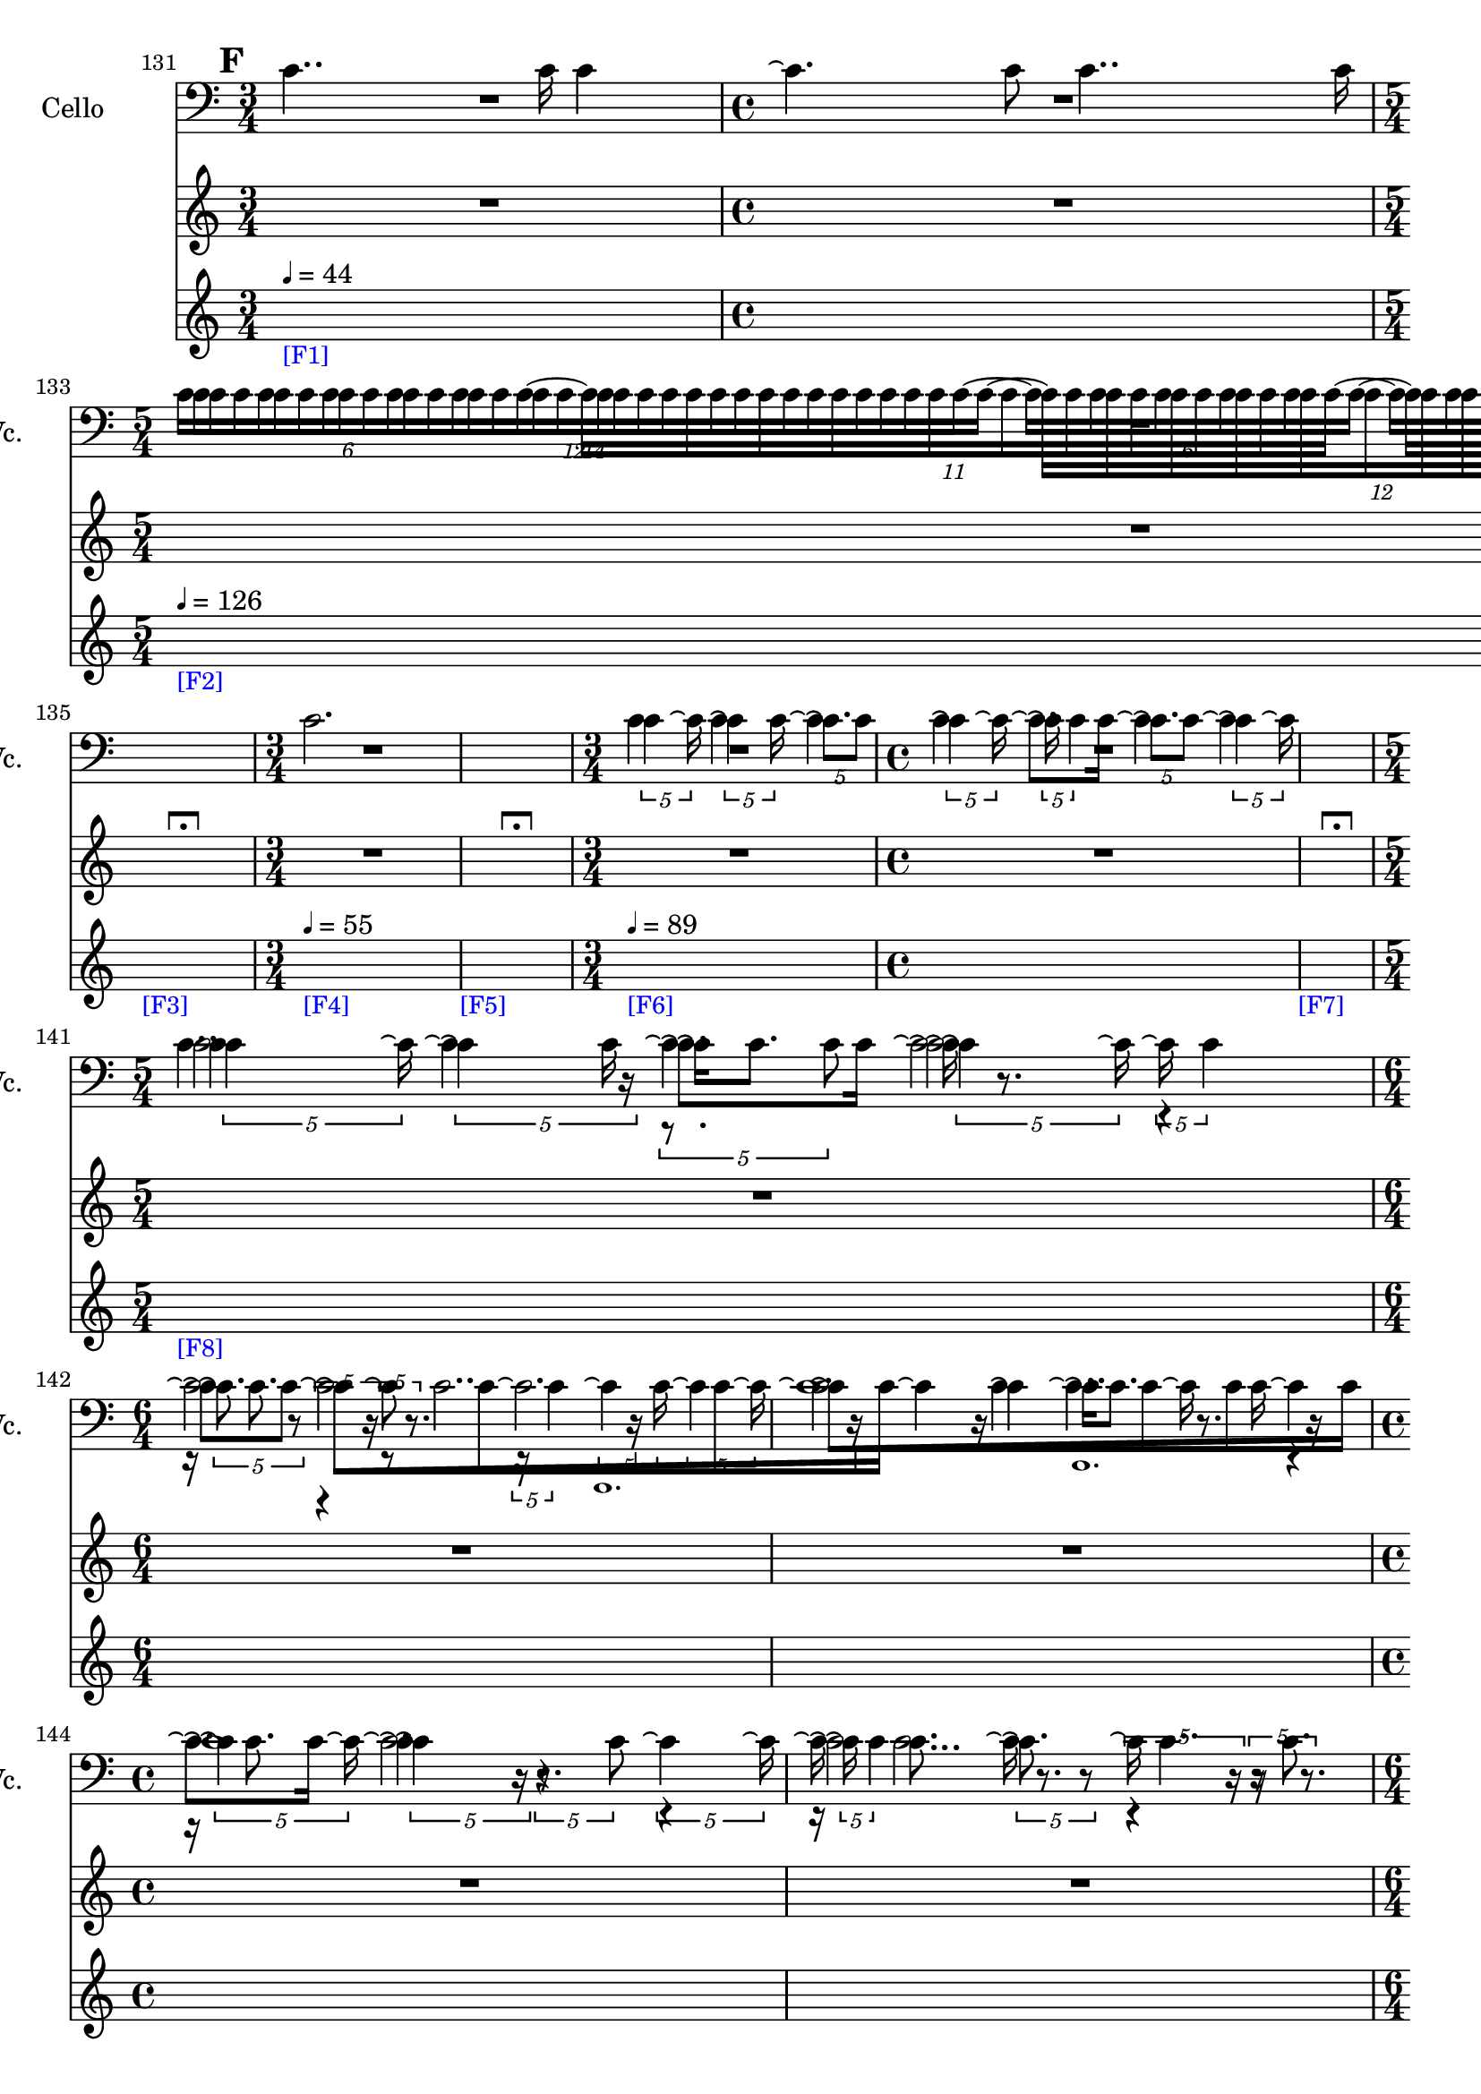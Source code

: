     \context Score = "Score" \with {
        currentBarNumber = #131
    } <<
        \context TimeSignatureContext = "Time Signature Context" <<
            \context TimeSignatureContextMultimeasureRests = "Time Signature Context Multimeasure Rests" {
                {
                    \time 3/4
                    R1 * 3/4
                }
                {
                    \time 4/4
                    R1 * 1
                }
                {
                    \time 5/4
                    R1 * 5/4
                }
                {
                    \time 3/4
                    R1 * 3/4
                }
                {
                    \time 1/4
                    \once \override Score.MultiMeasureRest #'transparent = ##t
                    \once \override Score.TimeSignature #'stencil = ##f
                    R1 * 1/4
                        ^ \markup {
                            \musicglyph
                                #"scripts.ulongfermata"
                            }
                }
                {
                    \time 3/4
                    R1 * 3/4
                }
                {
                    \time 1/4
                    \once \override Score.MultiMeasureRest #'transparent = ##t
                    \once \override Score.TimeSignature #'stencil = ##f
                    R1 * 1/4
                        ^ \markup {
                            \musicglyph
                                #"scripts.ulongfermata"
                            }
                }
                {
                    \time 3/4
                    R1 * 3/4
                }
                {
                    \time 4/4
                    R1 * 1
                }
                {
                    \time 1/4
                    \once \override Score.MultiMeasureRest #'transparent = ##t
                    \once \override Score.TimeSignature #'stencil = ##f
                    R1 * 1/4
                        ^ \markup {
                            \musicglyph
                                #"scripts.ulongfermata"
                            }
                }
                {
                    \time 5/4
                    R1 * 5/4
                }
                {
                    \time 6/4
                    R1 * 3/2
                }
                {
                    R1 * 3/2
                }
                {
                    \time 4/4
                    R1 * 1
                }
                {
                    R1 * 1
                }
                {
                    \time 6/4
                    R1 * 3/2
                }
                {
                    R1 * 3/2
                }
                {
                    \time 5/4
                    R1 * 5/4
                }
                {
                    \time 3/4
                    R1 * 3/4
                }
                {
                    R1 * 3/4
                }
                {
                    \time 4/4
                    R1 * 1
                }
                {
                    R1 * 1
                }
                {
                    \time 5/4
                    R1 * 5/4
                }
                {
                    \time 3/4
                    R1 * 3/4
                }
                {
                    R1 * 3/4
                }
                {
                    \time 6/4
                    R1 * 3/2
                }
                {
                    \time 4/4
                    R1 * 1
                }
                {
                    \time 6/4
                    R1 * 3/2
                }
                {
                    R1 * 3/2
                }
                {
                    R1 * 3/2
                }
                {
                    \time 4/4
                    R1 * 1
                }
                {
                    \time 3/4
                    R1 * 3/4
                }
                {
                    \time 4/4
                    R1 * 1
                }
                {
                    \time 5/4
                    R1 * 5/4
                }
                {
                    \time 1/4
                    \once \override MultiMeasureRestText #'extra-offset = #'(0 . -2)
                    \once \override Score.MultiMeasureRest #'transparent = ##t
                    \once \override Score.TimeSignature #'stencil = ##f
                    R1 * 1/4
                        ^ \markup {
                            \musicglyph
                                #"scripts.ufermata"
                            }
                }
                {
                    \time 3/4
                    R1 * 3/4
                }
                {
                    R1 * 3/4
                }
                {
                    R1 * 3/4
                }
                {
                    \time 4/4
                    R1 * 1
                }
                {
                    \time 5/4
                    R1 * 5/4
                }
                {
                    \time 4/4
                    R1 * 1
                }
                {
                    \time 1/4
                    \once \override MultiMeasureRestText #'extra-offset = #'(0 . -2)
                    \once \override Score.MultiMeasureRest #'transparent = ##t
                    \once \override Score.TimeSignature #'stencil = ##f
                    R1 * 1/4
                        ^ \markup {
                            \musicglyph
                                #"scripts.ufermata"
                            }
                }
                {
                    \time 6/4
                    R1 * 3/2
                }
                {
                    \time 1/4
                    \once \override MultiMeasureRestText #'extra-offset = #'(0 . -2)
                    \once \override Score.MultiMeasureRest #'transparent = ##t
                    \once \override Score.TimeSignature #'stencil = ##f
                    R1 * 1/4
                        ^ \markup {
                            \musicglyph
                                #"scripts.ufermata"
                            }
                }
                {
                    \time 6/4
                    R1 * 3/2
                }
                {
                    \time 1/4
                    \once \override MultiMeasureRestText #'extra-offset = #'(0 . -3)
                    \once \override Score.MultiMeasureRest #'transparent = ##t
                    \once \override Score.TimeSignature #'stencil = ##f
                    R1 * 1/4
                        ^ \markup {
                            \musicglyph
                                #"scripts.ushortfermata"
                            }
                }
                {
                    \time 6/4
                    R1 * 3/2
                }
                {
                    \time 1/4
                    \once \override MultiMeasureRestText #'extra-offset = #'(0 . -2)
                    \once \override Score.MultiMeasureRest #'transparent = ##t
                    \once \override Score.TimeSignature #'stencil = ##f
                    R1 * 1/4
                        ^ \markup {
                            \musicglyph
                                #"scripts.ufermata"
                            }
                }
            }
            \context TimeSignatureContextSkips = "Time Signature Context Skips" {
                {
                    \time 3/4
                    \set Score.proportionalNotationDuration = #(ly:make-moment 1 30)
                    \newSpacingSection
                    \mark #6
                    s1 * 3/4
                        - \markup {
                            \smaller
                                \with-color
                                    #blue
                                    [F1]
                            }
                        ^ \markup {
                        \fontsize
                            #-6
                            \general-align
                                #Y
                                #DOWN
                                \note-by-number
                                    #2
                                    #0
                                    #1
                        \upright
                            {
                                =
                                44
                            }
                        }
                }
                {
                    \time 4/4
                    s1 * 1
                }
                {
                    \time 5/4
                    s1 * 5/4
                        - \markup {
                            \smaller
                                \with-color
                                    #blue
                                    [F2]
                            }
                        ^ \markup {
                        \fontsize
                            #-6
                            \general-align
                                #Y
                                #DOWN
                                \note-by-number
                                    #2
                                    #0
                                    #1
                        \upright
                            {
                                =
                                126
                            }
                        }
                }
                {
                    \time 3/4
                    s1 * 3/4
                }
                {
                    \time 1/4
                    s1 * 1/4
                        - \markup {
                            \smaller
                                \with-color
                                    #blue
                                    [F3]
                            }
                }
                {
                    \time 3/4
                    s1 * 3/4
                        - \markup {
                            \smaller
                                \with-color
                                    #blue
                                    [F4]
                            }
                        ^ \markup {
                        \fontsize
                            #-6
                            \general-align
                                #Y
                                #DOWN
                                \note-by-number
                                    #2
                                    #0
                                    #1
                        \upright
                            {
                                =
                                55
                            }
                        }
                }
                {
                    \time 1/4
                    s1 * 1/4
                        - \markup {
                            \smaller
                                \with-color
                                    #blue
                                    [F5]
                            }
                }
                {
                    \time 3/4
                    s1 * 3/4
                        - \markup {
                            \smaller
                                \with-color
                                    #blue
                                    [F6]
                            }
                        ^ \markup {
                        \fontsize
                            #-6
                            \general-align
                                #Y
                                #DOWN
                                \note-by-number
                                    #2
                                    #0
                                    #1
                        \upright
                            {
                                =
                                89
                            }
                        }
                }
                {
                    \time 4/4
                    s1 * 1
                }
                {
                    \time 1/4
                    s1 * 1/4
                        - \markup {
                            \smaller
                                \with-color
                                    #blue
                                    [F7]
                            }
                }
                {
                    \time 5/4
                    s1 * 5/4
                        - \markup {
                            \smaller
                                \with-color
                                    #blue
                                    [F8]
                            }
                }
                {
                    \time 6/4
                    s1 * 3/2
                }
                {
                    s1 * 3/2
                }
                {
                    \time 4/4
                    s1 * 1
                }
                {
                    s1 * 1
                }
                {
                    \time 6/4
                    s1 * 3/2
                }
                {
                    s1 * 3/2
                }
                {
                    \time 5/4
                    s1 * 5/4
                }
                {
                    \time 3/4
                    s1 * 3/4
                }
                {
                    s1 * 3/4
                }
                {
                    \time 4/4
                    s1 * 1
                }
                {
                    s1 * 1
                }
                {
                    \time 5/4
                    s1 * 5/4
                        - \markup {
                            \smaller
                                \with-color
                                    #blue
                                    [F9]
                            }
                }
                {
                    \time 3/4
                    s1 * 3/4
                }
                {
                    s1 * 3/4
                }
                {
                    \time 6/4
                    s1 * 3/2
                }
                {
                    \time 4/4
                    s1 * 1
                        - \markup {
                            \smaller
                                \with-color
                                    #blue
                                    [F10]
                            }
                }
                {
                    \time 6/4
                    s1 * 3/2
                }
                {
                    s1 * 3/2
                }
                {
                    s1 * 3/2
                }
                {
                    \time 4/4
                    \once \override TextSpanner.arrow-width = 0.25
                    \once \override TextSpanner.bound-details.left-broken.padding = 0
                    \once \override TextSpanner.bound-details.left-broken.text = \markup {
                        \null
                        }
                    \once \override TextSpanner.bound-details.left.stencil-align-dir-y = -0.5
                    \once \override TextSpanner.bound-details.left.text = \markup {
                        \large
                            \upright
                                accel.
                        \hspace
                            #0.75
                        }
                    \once \override TextSpanner.bound-details.right-broken.arrow = ##f
                    \once \override TextSpanner.bound-details.right-broken.padding = 0
                    \once \override TextSpanner.bound-details.right-broken.text = ##f
                    \once \override TextSpanner.bound-details.right.arrow = ##t
                    \once \override TextSpanner.bound-details.right.padding = 2
                    \once \override TextSpanner.bound-details.right.text = ##f
                    \once \override TextSpanner.dash-fraction = 0.25
                    \once \override TextSpanner.dash-period = 1.5
                    s1 * 1 \startTextSpan
                        - \markup {
                            \smaller
                                \with-color
                                    #blue
                                    [F11]
                            }
                }
                {
                    \time 3/4
                    s1 * 3/4
                }
                {
                    \time 4/4
                    s1 * 1
                }
                {
                    \time 5/4
                    s1 * 5/4
                }
                {
                    \time 1/4
                    s1 * 1/4 \stopTextSpan
                        - \markup {
                            \smaller
                                \with-color
                                    #blue
                                    [F12]
                            }
                        ^ \markup {
                        \fontsize
                            #-6
                            \general-align
                                #Y
                                #DOWN
                                \note-by-number
                                    #2
                                    #0
                                    #1
                        \upright
                            {
                                =
                                126
                            }
                        }
                }
                {
                    \time 3/4
                    s1 * 3/4
                        - \markup {
                            \smaller
                                \with-color
                                    #blue
                                    [F13]
                            }
                }
                {
                    s1 * 3/4
                }
                {
                    s1 * 3/4
                }
                {
                    \time 4/4
                    s1 * 1
                }
                {
                    \time 5/4
                    s1 * 5/4
                }
                {
                    \time 4/4
                    s1 * 1
                }
                {
                    \time 1/4
                    s1 * 1/4
                        - \markup {
                            \smaller
                                \with-color
                                    #blue
                                    [F14]
                            }
                }
                {
                    \time 6/4
                    s1 * 3/2
                        - \markup {
                            \smaller
                                \with-color
                                    #blue
                                    [F15]
                            }
                        ^ \markup {
                        \fontsize
                            #-6
                            \general-align
                                #Y
                                #DOWN
                                \note-by-number
                                    #2
                                    #0
                                    #1
                        \upright
                            {
                                =
                                55
                            }
                        }
                }
                {
                    \time 1/4
                    s1 * 1/4
                        - \markup {
                            \smaller
                                \with-color
                                    #blue
                                    [F16]
                            }
                }
                {
                    \time 6/4
                    s1 * 3/2
                        - \markup {
                            \smaller
                                \with-color
                                    #blue
                                    [F17]
                            }
                        ^ \markup {
                        \fontsize
                            #-6
                            \general-align
                                #Y
                                #DOWN
                                \note-by-number
                                    #2
                                    #0
                                    #1
                        \upright
                            {
                                =
                                126
                            }
                        }
                }
                {
                    \time 1/4
                    \set Score.proportionalNotationDuration = #(ly:make-moment 1 48)
                    \newSpacingSection
                    s1 * 1/4
                        - \markup {
                            \smaller
                                \with-color
                                    #blue
                                    [F18]
                            }
                }
                {
                    \time 6/4
                    \set Score.proportionalNotationDuration = #(ly:make-moment 1 30)
                    \newSpacingSection
                    s1 * 3/2
                        - \markup {
                            \smaller
                                \with-color
                                    #blue
                                    [F19]
                            }
                        ^ \markup {
                        \fontsize
                            #-6
                            \general-align
                                #Y
                                #DOWN
                                \note-by-number
                                    #2
                                    #0
                                    #1
                        \upright
                            {
                                =
                                55
                            }
                        }
                }
                {
                    \time 1/4
                    s1 * 1/4
                        - \markup {
                            \smaller
                                \with-color
                                    #blue
                                    [F20]
                            }
                }
            }
        >>
        \context MusicContext = "Music Context" {
            \context StringQuartetStaffGroup = "String Quartet Staff Group" <<
                \context ViolinOneMusicStaff = "Violin One Music Staff" {
                    \clef "treble"
                    \set Staff.instrumentName = \markup {
                    \hcenter-in
                        #16
                        \line
                            {
                                Violin
                                1
                            }
                    }
                    \set Staff.shortInstrumentName = \markup {
                    \hcenter-in
                        #10
                        \line
                            {
                                Vn.
                                1
                            }
                    }
                    \context ViolinOneMusicVoice = "Violin One Music Voice" {
                        R1 * 7/4
                        \times 8/14 {
                            c'16 [
                            c'16
                            c'16
                            c'16
                            c'16
                            c'16
                            c'16
                            c'16
                            c'16
                            c'16
                            c'16
                            c'16
                            c'16
                            c'16 ~ ]
                        }
                        \times 8/12 {
                            c'16 [
                            c'16
                            c'16
                            c'16
                            c'16
                            c'16
                            c'16
                            c'16
                            c'16
                            c'16
                            c'16
                            c'16 ~ ]
                        }
                        \times 4/6 {
                            c'16 [
                            c'16
                            c'16
                            c'16
                            c'16
                            c'16 ~ ]
                        }
                        \times 8/11 {
                            c'16 [
                            c'16
                            c'16
                            c'16
                            c'16
                            c'16
                            c'16
                            c'16
                            c'16
                            c'16
                            c'16 ~ ]
                        }
                        \times 4/6 {
                            c'16 [
                            c'16
                            c'16
                            c'16
                            c'16
                            c'16 ]
                        }
                        R1 * 5/4
                        \times 4/5 {
                            c'4
                            c'16 \repeatTie
                        }
                        \times 4/5 {
                            \shape #'((0 . 0) (0 . 0) (0 . 0) (0 . 0)) RepeatTie
                            c'4 \repeatTie
                            c'16
                        }
                        \times 4/5 {
                            \shape #'((0 . 0) (0 . 0) (0 . 0) (0 . 0)) RepeatTie
                            c'8. \repeatTie [
                            c'8 ]
                        }
                        \times 4/5 {
                            \shape #'((0 . 0) (0 . 0) (0 . 0) (0 . 0)) RepeatTie
                            c'4 \repeatTie
                            c'16 \repeatTie
                        }
                        \times 4/5 {
                            \shape #'((0 . 0) (0 . 0) (0 . 0) (0 . 0)) RepeatTie
                            c'16 \repeatTie
                            \shape #'((0 . 0) (0 . 0) (0 . 0) (0 . 0)) RepeatTie
                            c'4
                        }
                        \times 4/5 {
                            c'8. \repeatTie [
                            c'8 ]
                        }
                        \times 4/5 {
                            \shape #'((0 . 0) (0 . 0) (0 . 0) (0 . 0)) RepeatTie
                            c'4 \repeatTie
                            c'16 \repeatTie
                        }
                        R1 * 1/4
                        \times 4/5 {
                            c'4
                            c'16 \repeatTie
                        }
                        \times 4/5 {
                            \shape #'((0 . 0) (0 . 0) (0 . 0) (0 . 0)) RepeatTie
                            c'4 \repeatTie
                            r16
                        }
                        \times 4/5 {
                            r8.
                            c'8
                        }
                        \times 4/5 {
                            \shape #'((0 . 0) (0 . 0) (0 . 0) (0 . 0)) RepeatTie
                            c'4 \repeatTie
                            c'16 \repeatTie
                        }
                        \times 4/5 {
                            \shape #'((0 . 0) (0 . 0) (0 . 0) (0 . 0)) RepeatTie
                            c'16 \repeatTie
                            \shape #'((0 . 0) (0 . 0) (0 . 0) (0 . 0)) RepeatTie
                            c'4
                        }
                        \times 4/5 {
                            c'8. \repeatTie
                            r8
                        }
                        \times 4/5 {
                            r4
                            r16
                        }
                        \times 4/5 {
                            r8
                            r8.
                        }
                        \times 4/5 {
                            r16
                            \shape #'((0 . 0) (0 . 0) (0 . 0) (0 . 0)) RepeatTie
                            c'4
                        }
                        \times 4/5 {
                            c'4 \repeatTie
                            c'16
                        }
                        \times 4/5 {
                            \shape #'((0 . 0) (0 . 0) (0 . 0) (0 . 0)) RepeatTie
                            c'4 \repeatTie
                            c'16 \repeatTie
                        }
                        \override TupletNumber #'text = \markup {
                            \scale
                                #'(0.75 . 0.75)
                                \score
                                    {
                                        \new Score \with {
                                            \override SpacingSpanner #'spacing-increment = #0.5
                                            proportionalNotationDuration = ##f
                                        } <<
                                            \new RhythmicStaff \with {
                                                \remove Time_signature_engraver
                                                \remove Staff_symbol_engraver
                                                \override Stem #'direction = #up
                                                \override Stem #'length = #5
                                                \override TupletBracket #'bracket-visibility = ##t
                                                \override TupletBracket #'direction = #up
                                                \override TupletBracket #'padding = #1.25
                                                \override TupletBracket #'shorten-pair = #'(-1 . -1.5)
                                                \override TupletNumber #'text = #tuplet-number::calc-fraction-text
                                                tupletFullLength = ##t
                                            } {
                                                c'1.
                                            }
                                        >>
                                        \layout {
                                            indent = #0
                                            ragged-right = ##t
                                        }
                                    }
                            }
                        \times 1/1 {
                            \once \override Beam #'grow-direction = #right
                            \override Staff.Stem #'stemlet-length = #0.75
                            \shape #'((0 . 0) (0 . 0) (0 . 0) (0 . 0)) RepeatTie
                            c'16 * 241/32 \repeatTie [
                            r16 * 49/8
                            c'16 * 243/64
                            c'16 * 165/64
                            r16 * 33/16
                            c'16 * 61/32 ]
                            \revert Staff.Stem #'stemlet-length
                        }
                        \revert TupletNumber #'text
                        \times 4/5 {
                            \shape #'((0 . 0) (0 . 0) (0 . 0) (0 . 0)) RepeatTie
                            c'4 \repeatTie
                            c'16 \repeatTie
                        }
                        \times 4/5 {
                            \shape #'((0 . 0) (0 . 0) (0 . 0) (0 . 0)) RepeatTie
                            c'4 \repeatTie
                            r16
                        }
                        \times 4/5 {
                            r8.
                            c'8
                        }
                        \times 4/5 {
                            \shape #'((0 . 0) (0 . 0) (0 . 0) (0 . 0)) RepeatTie
                            c'4 \repeatTie
                            c'16 \repeatTie
                        }
                        \times 4/5 {
                            \shape #'((0 . 0) (0 . 0) (0 . 0) (0 . 0)) RepeatTie
                            c'16 \repeatTie
                            \shape #'((0 . 0) (0 . 0) (0 . 0) (0 . 0)) RepeatTie
                            c'4
                        }
                        \times 4/5 {
                            c'8. \repeatTie
                            r8
                        }
                        \times 4/5 {
                            r4
                            r16
                        }
                        \times 4/5 {
                            r8
                            r8.
                        }
                        \times 4/5 {
                            r16
                            \shape #'((0 . 0) (0 . 0) (0 . 0) (0 . 0)) RepeatTie
                            c'4
                        }
                        \times 4/5 {
                            c'4 \repeatTie
                            c'16
                        }
                        \times 4/5 {
                            \shape #'((0 . 0) (0 . 0) (0 . 0) (0 . 0)) RepeatTie
                            c'4 \repeatTie
                            c'16 \repeatTie
                        }
                        \override TupletNumber #'text = \markup {
                            \scale
                                #'(0.75 . 0.75)
                                \score
                                    {
                                        \new Score \with {
                                            \override SpacingSpanner #'spacing-increment = #0.5
                                            proportionalNotationDuration = ##f
                                        } <<
                                            \new RhythmicStaff \with {
                                                \remove Time_signature_engraver
                                                \remove Staff_symbol_engraver
                                                \override Stem #'direction = #up
                                                \override Stem #'length = #5
                                                \override TupletBracket #'bracket-visibility = ##t
                                                \override TupletBracket #'direction = #up
                                                \override TupletBracket #'padding = #1.25
                                                \override TupletBracket #'shorten-pair = #'(-1 . -1.5)
                                                \override TupletNumber #'text = #tuplet-number::calc-fraction-text
                                                tupletFullLength = ##t
                                            } {
                                                c'\breve ~
                                                c'2.
                                            }
                                        >>
                                        \layout {
                                            indent = #0
                                            ragged-right = ##t
                                        }
                                    }
                            }
                        \times 1/1 {
                            \once \override Beam #'grow-direction = #right
                            \override Staff.Stem #'stemlet-length = #0.75
                            \shape #'((0 . 0) (0 . 0) (0 . 0) (0 . 0)) RepeatTie
                            c'16 * 31/4 \repeatTie [
                            r16 * 233/32
                            c'16 * 393/64
                            c'16 * 39/8
                            r16 * 123/32
                            r16 * 25/8
                            c'16 * 169/64
                            c'16 * 37/16
                            c'16 * 135/64
                            r16 * 127/64
                            \shape #'((0 . 0) (0 . 0) (0 . 0) (0 . 0)) RepeatTie
                            c'16 * 31/16 ]
                            \revert Staff.Stem #'stemlet-length
                        }
                        \revert TupletNumber #'text
                        \times 4/5 {
                            \shape #'((0 . 0) (0 . 0) (0 . 0) (0 . 0)) RepeatTie
                            c'4 \repeatTie
                            c'16 \repeatTie
                        }
                        \times 4/5 {
                            \shape #'((0 . 0) (0 . 0) (0 . 0) (0 . 0)) RepeatTie
                            c'4 \repeatTie
                            r16
                        }
                        \times 4/5 {
                            r8.
                            c'8
                        }
                        \times 4/5 {
                            \shape #'((0 . 0) (0 . 0) (0 . 0) (0 . 0)) RepeatTie
                            c'4 \repeatTie
                            c'16 \repeatTie
                        }
                        \times 4/5 {
                            \shape #'((0 . 0) (0 . 0) (0 . 0) (0 . 0)) RepeatTie
                            c'16 \repeatTie
                            \shape #'((0 . 0) (0 . 0) (0 . 0) (0 . 0)) RepeatTie
                            c'4
                        }
                        \times 4/5 {
                            c'8. \repeatTie [
                            c'8 ]
                        }
                        \override TupletNumber #'text = \markup {
                            \scale
                                #'(0.75 . 0.75)
                                \score
                                    {
                                        \new Score \with {
                                            \override SpacingSpanner #'spacing-increment = #0.5
                                            proportionalNotationDuration = ##f
                                        } <<
                                            \new RhythmicStaff \with {
                                                \remove Time_signature_engraver
                                                \remove Staff_symbol_engraver
                                                \override Stem #'direction = #up
                                                \override Stem #'length = #5
                                                \override TupletBracket #'bracket-visibility = ##t
                                                \override TupletBracket #'direction = #up
                                                \override TupletBracket #'padding = #1.25
                                                \override TupletBracket #'shorten-pair = #'(-1 . -1.5)
                                                \override TupletNumber #'text = #tuplet-number::calc-fraction-text
                                                tupletFullLength = ##t
                                            } {
                                                c'\breve ~
                                                c'2.
                                            }
                                        >>
                                        \layout {
                                            indent = #0
                                            ragged-right = ##t
                                        }
                                    }
                            }
                        \times 1/1 {
                            \once \override Beam #'grow-direction = #right
                            \override Staff.Stem #'stemlet-length = #0.75
                            \shape #'((0 . 0) (0 . 0) (0 . 0) (0 . 0)) RepeatTie
                            c'16 * 31/4 \repeatTie [
                            r16 * 233/32
                            c'16 * 393/64
                            c'16 * 39/8
                            r16 * 123/32
                            r16 * 25/8
                            c'16 * 169/64
                            c'16 * 37/16
                            c'16 * 135/64
                            r16 * 127/64
                            c'16 * 31/16 ]
                            \revert Staff.Stem #'stemlet-length
                        }
                        \revert TupletNumber #'text
                        r2
                        r2
                        \times 4/6 {
                            c'16 [
                            c'16
                            c'16
                            c'16
                            c'16
                            c'16 ]
                        }
                        r2
                        r4
                        r2
                        \tweak #'text #tuplet-number::calc-fraction-text
                        \times 10/16 {
                            c'16 [
                            c'16
                            c'16
                            c'16
                            c'16
                            c'16
                            c'16
                            c'16
                            c'16
                            c'16
                            c'16
                            c'16
                            c'16
                            c'16
                            c'16
                            c'16 ~ ]
                        }
                        \times 6/9 {
                            c'16 [
                            c'16
                            c'16
                            c'16
                            c'16
                            c'16
                            c'16
                            c'16
                            c'16 ]
                        }
                        r2.
                        r4
                        \times 8/14 {
                            c'16 [
                            c'16
                            c'16
                            c'16
                            c'16
                            c'16
                            c'16
                            c'16
                            c'16
                            c'16
                            c'16
                            c'16
                            c'16
                            c'16 ~ ]
                        }
                        \tweak #'text #tuplet-number::calc-fraction-text
                        \times 10/13 {
                            c'16 [
                            c'16
                            c'16
                            c'16
                            c'16
                            c'16
                            c'16
                            c'16
                            c'16
                            c'16
                            c'16
                            c'16
                            c'16 ]
                        }
                        r4.
                        \tweak #'text #tuplet-number::calc-fraction-text
                        \times 12/16 {
                            c'16 [
                            c'16
                            c'16
                            c'16
                            c'16
                            c'16
                            c'16
                            c'16
                            c'16
                            c'16
                            c'16
                            c'16
                            c'16
                            c'16
                            c'16
                            c'16 ~ ]
                        }
                        {
                            c'16 [
                            c'16
                            c'16
                            c'16
                            c'16
                            c'16 ]
                        }
                        r2.
                        \times 12/18 {
                            c'16 [
                            c'16
                            c'16
                            c'16
                            c'16
                            c'16
                            c'16
                            c'16
                            c'16
                            c'16
                            c'16
                            c'16
                            c'16
                            c'16
                            c'16
                            c'16
                            c'16
                            c'16 ~ ]
                        }
                        \tweak #'text #tuplet-number::calc-fraction-text
                        \times 6/10 {
                            c'16 [
                            c'16
                            c'16
                            c'16
                            c'16
                            c'16
                            c'16
                            c'16
                            c'16
                            c'16 ~ ]
                        }
                        \times 12/18 {
                            c'16 [
                            c'16
                            c'16
                            c'16
                            c'16
                            c'16
                            c'16
                            c'16
                            c'16
                            c'16
                            c'16
                            c'16
                            c'16
                            c'16
                            c'16
                            c'16
                            c'16
                            c'16 ~ ]
                        }
                        \times 4/7 {
                            c'16 [
                            c'16
                            c'16
                            c'16
                            c'16
                            c'16
                            c'16 ~ ]
                        }
                        \times 8/14 {
                            c'16 [
                            c'16
                            c'16
                            c'16
                            c'16
                            c'16
                            c'16
                            c'16
                            c'16
                            c'16
                            c'16
                            c'16
                            c'16
                            c'16 ~ ]
                        }
                        \times 8/12 {
                            c'16 [
                            c'16
                            c'16
                            c'16
                            c'16
                            c'16
                            c'16
                            c'16
                            c'16
                            c'16
                            c'16
                            c'16 ~ ]
                        }
                        \times 4/6 {
                            c'16 [
                            c'16
                            c'16
                            c'16
                            c'16
                            c'16 ~ ]
                        }
                        \times 8/11 {
                            c'16 [
                            c'16
                            c'16
                            c'16
                            c'16
                            c'16
                            c'16
                            c'16
                            c'16
                            c'16
                            c'16 ~ ]
                        }
                        \times 4/6 {
                            c'16 [
                            c'16
                            c'16
                            c'16
                            c'16
                            c'16 ~ ]
                        }
                        \times 8/12 {
                            c'16 [
                            c'16
                            c'16
                            c'16
                            c'16
                            c'16
                            c'16
                            c'16
                            c'16
                            c'16
                            c'16
                            c'16 ~ ]
                        }
                        \times 8/14 {
                            c'16 [
                            c'16
                            c'16
                            c'16
                            c'16
                            c'16
                            c'16
                            c'16
                            c'16
                            c'16
                            c'16
                            c'16
                            c'16
                            c'16 ~ ]
                        }
                        \times 4/7 {
                            c'16 [
                            c'16
                            c'16
                            c'16
                            c'16
                            c'16
                            c'16 ~ ]
                        }
                        \times 8/14 {
                            c'16 [
                            c'16
                            c'16
                            c'16
                            c'16
                            c'16
                            c'16
                            c'16
                            c'16
                            c'16
                            c'16
                            c'16
                            c'16
                            c'16 ]
                        }
                        R1 * 1/4
                        \times 8/14 {
                            c'16 [
                            c'16
                            c'16
                            c'16
                            c'16
                            c'16
                            c'16
                            c'16
                            c'16
                            c'16
                            c'16
                            c'16
                            c'16
                            c'16 ~ ]
                        }
                        \times 8/12 {
                            c'16 [
                            c'16
                            c'16
                            c'16
                            c'16
                            c'16
                            c'16
                            c'16
                            c'16
                            c'16
                            c'16
                            c'16 ~ ]
                        }
                        \times 4/6 {
                            c'16 [
                            c'16
                            c'16
                            c'16
                            c'16
                            c'16 ~ ]
                        }
                        \times 8/11 {
                            c'16 [
                            c'16
                            c'16
                            c'16
                            c'16
                            c'16
                            c'16
                            c'16
                            c'16
                            c'16
                            c'16 ~ ]
                        }
                        \times 4/6 {
                            c'16 [
                            c'16
                            c'16
                            c'16
                            c'16
                            c'16 ~ ]
                        }
                        \times 8/12 {
                            c'16 [
                            c'16
                            c'16
                            c'16
                            c'16
                            c'16
                            c'16
                            c'16
                            c'16
                            c'16
                            c'16
                            c'16 ~ ]
                        }
                        \times 8/14 {
                            c'16 [
                            c'16
                            c'16
                            c'16
                            c'16
                            c'16
                            c'16
                            c'16
                            c'16
                            c'16
                            c'16
                            c'16
                            c'16
                            c'16 ~ ]
                        }
                        \times 4/7 {
                            c'16 [
                            c'16
                            c'16
                            c'16
                            c'16
                            c'16
                            c'16 ~ ]
                        }
                        \times 8/14 {
                            c'16 [
                            c'16
                            c'16
                            c'16
                            c'16
                            c'16
                            c'16
                            c'16
                            c'16
                            c'16
                            c'16
                            c'16
                            c'16
                            c'16 ~ ]
                        }
                        {
                            c'16 [
                            c'16
                            c'16
                            c'16 ~ ]
                        }
                        \times 8/14 {
                            c'16 [
                            c'16
                            c'16
                            c'16
                            c'16
                            c'16
                            c'16
                            c'16
                            c'16
                            c'16
                            c'16
                            c'16
                            c'16
                            c'16 ~ ]
                        }
                        \times 8/11 {
                            c'16 [
                            c'16
                            c'16
                            c'16
                            c'16
                            c'16
                            c'16
                            c'16
                            c'16
                            c'16
                            c'16 ~ ]
                        }
                        \times 4/6 {
                            c'16 [
                            c'16
                            c'16
                            c'16
                            c'16
                            c'16 ~ ]
                        }
                        {
                            c'16 [
                            c'16
                            c'16
                            c'16 ]
                        }
                        R1 * 2
                        \times 12/18 {
                            c'16 [
                            c'16
                            c'16
                            c'16
                            c'16
                            c'16
                            c'16
                            c'16
                            c'16
                            c'16
                            c'16
                            c'16
                            c'16
                            c'16
                            c'16
                            c'16
                            c'16
                            c'16 ~ ]
                        }
                        \tweak #'text #tuplet-number::calc-fraction-text
                        \times 12/16 {
                            c'16 [
                            c'16
                            c'16
                            c'16
                            c'16
                            c'16
                            c'16
                            c'16
                            c'16
                            c'16
                            c'16
                            c'16
                            c'16
                            c'16
                            c'16
                            c'16 ]
                        }
                        R1 * 2
                        \bar "|"
                    }
                }
                \context ViolinTwoMusicStaff = "Violin Two Music Staff" {
                    \clef "treble"
                    \set Staff.instrumentName = \markup {
                    \hcenter-in
                        #16
                        \line
                            {
                                Violin
                                2
                            }
                    }
                    \set Staff.shortInstrumentName = \markup {
                    \hcenter-in
                        #10
                        \line
                            {
                                Vn.
                                2
                            }
                    }
                    \context ViolinTwoMusicVoice = "Violin Two Music Voice" {
                        R1 * 7/4
                        \times 8/12 {
                            c'16 [
                            c'16
                            c'16
                            c'16
                            c'16
                            c'16
                            c'16
                            c'16
                            c'16
                            c'16
                            c'16
                            c'16 ~ ]
                        }
                        \times 4/6 {
                            c'16 [
                            c'16
                            c'16
                            c'16
                            c'16
                            c'16 ~ ]
                        }
                        \times 8/11 {
                            c'16 [
                            c'16
                            c'16
                            c'16
                            c'16
                            c'16
                            c'16
                            c'16
                            c'16
                            c'16
                            c'16 ~ ]
                        }
                        \times 4/6 {
                            c'16 [
                            c'16
                            c'16
                            c'16
                            c'16
                            c'16 ~ ]
                        }
                        \times 8/12 {
                            c'16 [
                            c'16
                            c'16
                            c'16
                            c'16
                            c'16
                            c'16
                            c'16
                            c'16
                            c'16
                            c'16
                            c'16 ]
                        }
                        R1 * 5/4
                        {
                            c'4
                        }
                        {
                            c'4
                        }
                        {
                            c'4 \repeatTie
                        }
                        {
                            c'4
                        }
                        {
                            c'8. \repeatTie [
                            c'16 ]
                        }
                        {
                            \shape #'((0 . 0) (0 . 0) (0 . 0) (0 . 0)) RepeatTie
                            c'4 \repeatTie
                        }
                        {
                            c'4 \repeatTie
                        }
                        R1 * 1/4
                        {
                            c'4
                        }
                        {
                            c'4 \repeatTie
                        }
                        {
                            c'16 \repeatTie [
                            \shape #'((0 . 0) (0 . 0) (0 . 0) (0 . 0)) RepeatTie
                            c'8. ]
                        }
                        {
                            c'16 \repeatTie
                            r8.
                        }
                        {
                            r4
                        }
                        {
                            r16
                            \shape #'((0 . 0) (0 . 0) (0 . 0) (0 . 0)) RepeatTie
                            c'8.
                        }
                        \override TupletNumber #'text = \markup {
                            \scale
                                #'(0.75 . 0.75)
                                \score
                                    {
                                        \new Score \with {
                                            \override SpacingSpanner #'spacing-increment = #0.5
                                            proportionalNotationDuration = ##f
                                        } <<
                                            \new RhythmicStaff \with {
                                                \remove Time_signature_engraver
                                                \remove Staff_symbol_engraver
                                                \override Stem #'direction = #up
                                                \override Stem #'length = #5
                                                \override TupletBracket #'bracket-visibility = ##t
                                                \override TupletBracket #'direction = #up
                                                \override TupletBracket #'padding = #1.25
                                                \override TupletBracket #'shorten-pair = #'(-1 . -1.5)
                                                \override TupletNumber #'text = #tuplet-number::calc-fraction-text
                                                tupletFullLength = ##t
                                            } {
                                                c'1.
                                            }
                                        >>
                                        \layout {
                                            indent = #0
                                            ragged-right = ##t
                                        }
                                    }
                            }
                        \times 1/1 {
                            \once \override Beam #'grow-direction = #right
                            \override Staff.Stem #'stemlet-length = #0.75
                            c'16 * 241/32 \repeatTie [
                            c'16 * 49/8
                            r16 * 243/64
                            c'16 * 165/64
                            r16 * 33/16
                            c'16 * 61/32 ]
                            \revert Staff.Stem #'stemlet-length
                        }
                        \revert TupletNumber #'text
                        {
                            \shape #'((0 . 0) (0 . 0) (0 . 0) (0 . 0)) RepeatTie
                            c'4 \repeatTie
                        }
                        {
                            c'4 \repeatTie
                        }
                        {
                            c'16 \repeatTie [
                            \shape #'((0 . 0) (0 . 0) (0 . 0) (0 . 0)) RepeatTie
                            c'8. ]
                        }
                        {
                            c'16 \repeatTie
                            r8.
                        }
                        {
                            r4
                        }
                        {
                            r16
                            \shape #'((0 . 0) (0 . 0) (0 . 0) (0 . 0)) RepeatTie
                            c'8.
                        }
                        {
                            c'4 \repeatTie
                        }
                        {
                            r4
                        }
                        {
                            r4
                        }
                        {
                            r16
                            \shape #'((0 . 0) (0 . 0) (0 . 0) (0 . 0)) RepeatTie
                            c'8.
                        }
                        {
                            c'16 \repeatTie
                            r8.
                        }
                        {
                            r4
                        }
                        {
                            r16
                            \shape #'((0 . 0) (0 . 0) (0 . 0) (0 . 0)) RepeatTie
                            c'8.
                        }
                        \override TupletNumber #'text = \markup {
                            \scale
                                #'(0.75 . 0.75)
                                \score
                                    {
                                        \new Score \with {
                                            \override SpacingSpanner #'spacing-increment = #0.5
                                            proportionalNotationDuration = ##f
                                        } <<
                                            \new RhythmicStaff \with {
                                                \remove Time_signature_engraver
                                                \remove Staff_symbol_engraver
                                                \override Stem #'direction = #up
                                                \override Stem #'length = #5
                                                \override TupletBracket #'bracket-visibility = ##t
                                                \override TupletBracket #'direction = #up
                                                \override TupletBracket #'padding = #1.25
                                                \override TupletBracket #'shorten-pair = #'(-1 . -1.5)
                                                \override TupletNumber #'text = #tuplet-number::calc-fraction-text
                                                tupletFullLength = ##t
                                            } {
                                                c'\breve.
                                            }
                                        >>
                                        \layout {
                                            indent = #0
                                            ragged-right = ##t
                                        }
                                    }
                            }
                        \times 1/1 {
                            \once \override Beam #'grow-direction = #right
                            \override Staff.Stem #'stemlet-length = #0.75
                            c'16 * 497/64 \repeatTie [
                            c'16 * 59/8
                            r16 * 51/8
                            c'16 * 333/64
                            r16 * 67/16
                            c'16 * 219/64
                            r16 * 185/64
                            c'16 * 5/2
                            c'16 * 9/4
                            r16 * 133/64
                            r16 * 127/64
                            \shape #'((0 . 0) (0 . 0) (0 . 0) (0 . 0)) RepeatTie
                            c'16 * 63/32 ]
                            \revert Staff.Stem #'stemlet-length
                        }
                        \revert TupletNumber #'text
                        {
                            \shape #'((0 . 0) (0 . 0) (0 . 0) (0 . 0)) RepeatTie
                            c'4 \repeatTie
                        }
                        {
                            c'4 \repeatTie
                        }
                        {
                            c'16 \repeatTie [
                            \shape #'((0 . 0) (0 . 0) (0 . 0) (0 . 0)) RepeatTie
                            c'8. ]
                        }
                        {
                            c'16 \repeatTie
                            r8.
                        }
                        {
                            r4
                        }
                        {
                            r16
                            \shape #'((0 . 0) (0 . 0) (0 . 0) (0 . 0)) RepeatTie
                            c'8.
                        }
                        {
                            c'4 \repeatTie
                        }
                        \override TupletNumber #'text = \markup {
                            \scale
                                #'(0.75 . 0.75)
                                \score
                                    {
                                        \new Score \with {
                                            \override SpacingSpanner #'spacing-increment = #0.5
                                            proportionalNotationDuration = ##f
                                        } <<
                                            \new RhythmicStaff \with {
                                                \remove Time_signature_engraver
                                                \remove Staff_symbol_engraver
                                                \override Stem #'direction = #up
                                                \override Stem #'length = #5
                                                \override TupletBracket #'bracket-visibility = ##t
                                                \override TupletBracket #'direction = #up
                                                \override TupletBracket #'padding = #1.25
                                                \override TupletBracket #'shorten-pair = #'(-1 . -1.5)
                                                \override TupletNumber #'text = #tuplet-number::calc-fraction-text
                                                tupletFullLength = ##t
                                            } {
                                                c'\breve.
                                            }
                                        >>
                                        \layout {
                                            indent = #0
                                            ragged-right = ##t
                                        }
                                    }
                            }
                        \times 1/1 {
                            \once \override Beam #'grow-direction = #right
                            \override Staff.Stem #'stemlet-length = #0.75
                            c'16 * 497/64 \repeatTie [
                            c'16 * 59/8
                            r16 * 51/8
                            c'16 * 333/64
                            r16 * 67/16
                            c'16 * 219/64
                            r16 * 185/64
                            c'16 * 5/2
                            c'16 * 9/4
                            r16 * 133/64
                            r16 * 127/64
                            \shape #'((0 . 0) (0 . 0) (0 . 0) (0 . 0)) RepeatTie
                            c'16 * 63/32 ]
                            \revert Staff.Stem #'stemlet-length
                        }
                        \revert TupletNumber #'text
                        {
                            \shape #'((0 . 0) (0 . 0) (0 . 0) (0 . 0)) RepeatTie
                            c'4 \repeatTie
                        }
                        {
                            c'4 \repeatTie
                        }
                        {
                            c'16 \repeatTie [
                            \shape #'((0 . 0) (0 . 0) (0 . 0) (0 . 0)) RepeatTie
                            c'8. ]
                        }
                        {
                            c'16 \repeatTie
                            r8.
                        }
                        {
                            r4
                        }
                        {
                            r16
                            \shape #'((0 . 0) (0 . 0) (0 . 0) (0 . 0)) RepeatTie
                            c'8.
                        }
                        {
                            c'4 \repeatTie
                        }
                        {
                            c'4
                        }
                        {
                            c'4 \repeatTie
                        }
                        R1 * 2
                        r4
                        r2
                        \tweak #'text #tuplet-number::calc-fraction-text
                        \times 10/16 {
                            c'16 [
                            c'16
                            c'16
                            c'16
                            c'16
                            c'16
                            c'16
                            c'16
                            c'16
                            c'16
                            c'16
                            c'16
                            c'16
                            c'16
                            c'16
                            c'16 ]
                        }
                        r4.
                        \times 12/18 {
                            c'16 [
                            c'16
                            c'16
                            c'16
                            c'16
                            c'16
                            c'16
                            c'16
                            c'16
                            c'16
                            c'16
                            c'16
                            c'16
                            c'16
                            c'16
                            c'16
                            c'16
                            c'16 ~ ]
                        }
                        {
                            c'16 [
                            c'16
                            c'16
                            c'16
                            c'16
                            c'16 ]
                        }
                        r4.
                        \times 12/18 {
                            c'16 [
                            c'16
                            c'16
                            c'16
                            c'16
                            c'16
                            c'16
                            c'16
                            c'16
                            c'16
                            c'16
                            c'16
                            c'16
                            c'16
                            c'16
                            c'16
                            c'16
                            c'16 ]
                        }
                        r2.
                        {
                            c'16 [
                            c'16
                            c'16
                            c'16
                            c'16
                            c'16 ~ ]
                        }
                        \tweak #'text #tuplet-number::calc-fraction-text
                        \times 10/16 {
                            c'16 [
                            c'16
                            c'16
                            c'16
                            c'16
                            c'16
                            c'16
                            c'16
                            c'16
                            c'16
                            c'16
                            c'16
                            c'16
                            c'16
                            c'16
                            c'16 ~ ]
                        }
                        {
                            c'16 [
                            c'16
                            c'16
                            c'16 ~ ]
                        }
                        \times 4/6 {
                            c'16 [
                            c'16
                            c'16
                            c'16
                            c'16
                            c'16 ~ ]
                        }
                        \times 8/11 {
                            c'16 [
                            c'16
                            c'16
                            c'16
                            c'16
                            c'16
                            c'16
                            c'16
                            c'16
                            c'16
                            c'16 ~ ]
                        }
                        \times 8/14 {
                            c'16 [
                            c'16
                            c'16
                            c'16
                            c'16
                            c'16
                            c'16
                            c'16
                            c'16
                            c'16
                            c'16
                            c'16
                            c'16
                            c'16 ~ ]
                        }
                        \times 4/6 {
                            c'16 [
                            c'16
                            c'16
                            c'16
                            c'16
                            c'16 ~ ]
                        }
                        \times 8/12 {
                            c'16 [
                            c'16
                            c'16
                            c'16
                            c'16
                            c'16
                            c'16
                            c'16
                            c'16
                            c'16
                            c'16
                            c'16 ~ ]
                        }
                        \times 4/6 {
                            c'16 [
                            c'16
                            c'16
                            c'16
                            c'16
                            c'16 ~ ]
                        }
                        \times 4/7 {
                            c'16 [
                            c'16
                            c'16
                            c'16
                            c'16
                            c'16
                            c'16 ~ ]
                        }
                        \times 8/14 {
                            c'16 [
                            c'16
                            c'16
                            c'16
                            c'16
                            c'16
                            c'16
                            c'16
                            c'16
                            c'16
                            c'16
                            c'16
                            c'16
                            c'16 ~ ]
                        }
                        \times 8/14 {
                            c'16 [
                            c'16
                            c'16
                            c'16
                            c'16
                            c'16
                            c'16
                            c'16
                            c'16
                            c'16
                            c'16
                            c'16
                            c'16
                            c'16 ]
                        }
                        R1 * 1/4
                        \times 8/12 {
                            c'16 [
                            c'16
                            c'16
                            c'16
                            c'16
                            c'16
                            c'16
                            c'16
                            c'16
                            c'16
                            c'16
                            c'16 ~ ]
                        }
                        \times 4/6 {
                            c'16 [
                            c'16
                            c'16
                            c'16
                            c'16
                            c'16 ~ ]
                        }
                        \times 8/11 {
                            c'16 [
                            c'16
                            c'16
                            c'16
                            c'16
                            c'16
                            c'16
                            c'16
                            c'16
                            c'16
                            c'16 ~ ]
                        }
                        \times 4/6 {
                            c'16 [
                            c'16
                            c'16
                            c'16
                            c'16
                            c'16 ~ ]
                        }
                        \times 8/12 {
                            c'16 [
                            c'16
                            c'16
                            c'16
                            c'16
                            c'16
                            c'16
                            c'16
                            c'16
                            c'16
                            c'16
                            c'16 ~ ]
                        }
                        \times 8/14 {
                            c'16 [
                            c'16
                            c'16
                            c'16
                            c'16
                            c'16
                            c'16
                            c'16
                            c'16
                            c'16
                            c'16
                            c'16
                            c'16
                            c'16 ~ ]
                        }
                        \times 4/7 {
                            c'16 [
                            c'16
                            c'16
                            c'16
                            c'16
                            c'16
                            c'16 ~ ]
                        }
                        \times 8/14 {
                            c'16 [
                            c'16
                            c'16
                            c'16
                            c'16
                            c'16
                            c'16
                            c'16
                            c'16
                            c'16
                            c'16
                            c'16
                            c'16
                            c'16 ~ ]
                        }
                        {
                            c'16 [
                            c'16
                            c'16
                            c'16 ~ ]
                        }
                        \times 8/14 {
                            c'16 [
                            c'16
                            c'16
                            c'16
                            c'16
                            c'16
                            c'16
                            c'16
                            c'16
                            c'16
                            c'16
                            c'16
                            c'16
                            c'16 ~ ]
                        }
                        \times 8/11 {
                            c'16 [
                            c'16
                            c'16
                            c'16
                            c'16
                            c'16
                            c'16
                            c'16
                            c'16
                            c'16
                            c'16 ~ ]
                        }
                        \times 4/6 {
                            c'16 [
                            c'16
                            c'16
                            c'16
                            c'16
                            c'16 ~ ]
                        }
                        \times 8/12 {
                            c'16 [
                            c'16
                            c'16
                            c'16
                            c'16
                            c'16
                            c'16
                            c'16
                            c'16
                            c'16
                            c'16
                            c'16 ~ ]
                        }
                        \times 4/6 {
                            c'16 [
                            c'16
                            c'16
                            c'16
                            c'16
                            c'16 ]
                        }
                        R1 * 2
                        \tweak #'text #tuplet-number::calc-fraction-text
                        \times 12/16 {
                            c'16 [
                            c'16
                            c'16
                            c'16
                            c'16
                            c'16
                            c'16
                            c'16
                            c'16
                            c'16
                            c'16
                            c'16
                            c'16
                            c'16
                            c'16
                            c'16 ~ ]
                        }
                        {
                            c'16 [
                            c'16
                            c'16
                            c'16
                            c'16
                            c'16 ~ ]
                        }
                        \times 6/9 {
                            c'16 [
                            c'16
                            c'16
                            c'16
                            c'16
                            c'16
                            c'16
                            c'16
                            c'16 ]
                        }
                        R1 * 2
                        \bar "|"
                    }
                }
                \context ViolaMusicStaff = "Viola Music Staff" {
                    \clef "alto"
                    \set Staff.instrumentName = \markup {
                    \hcenter-in
                        #16
                        Viola
                    }
                    \set Staff.shortInstrumentName = \markup {
                    \hcenter-in
                        #10
                        Va.
                    }
                    \context ViolaMusicVoice = "Viola Music Voice" {
                        R1 * 4
                        c'2.
                        R1 * 9/4
                        c'2
                        c'8. \repeatTie [
                        c'16 ]
                        \shape #'((0 . 0) (0 . 0) (0 . 0) (0 . 0)) RepeatTie
                        c'2 \repeatTie
                        c'8 \repeatTie [
                        c'8 ]
                        c'2 \repeatTie
                        c'2. \repeatTie
                        c'2
                        c'4
                        c'4.. \repeatTie
                        c'16
                        \shape #'((0 . 0) (0 . 0) (0 . 0) (0 . 0)) RepeatTie
                        c'4 \repeatTie
                        c'1 \repeatTie
                        c'2 \repeatTie
                        c'16 \repeatTie
                        \shape #'((0 . 0) (0 . 0) (0 . 0) (0 . 0)) RepeatTie
                        c'4..
                        c'1. \repeatTie
                        c'4.. \repeatTie
                        c'16
                        \shape #'((0 . 0) (0 . 0) (0 . 0) (0 . 0)) RepeatTie
                        c'4 \repeatTie
                        c'2. \repeatTie
                        c'2 \repeatTie
                        c'8. \repeatTie [
                        c'16 ]
                        \shape #'((0 . 0) (0 . 0) (0 . 0) (0 . 0)) RepeatTie
                        c'2 \repeatTie
                        c'2. \repeatTie
                        c'2. \repeatTie
                        c'1 \repeatTie
                        c'1 \repeatTie
                        c'2. \repeatTie
                        c'2 \repeatTie
                        c'2. \repeatTie
                        c'2. \repeatTie
                        c'1. \repeatTie
                        c'1 \repeatTie
                        c'1. \repeatTie
                        c'1. \repeatTie
                        c'1. \repeatTie
                        c'1 \repeatTie
                        c'2. \repeatTie
                        c'1 \repeatTie
                        c'1 \repeatTie
                        c'4 \repeatTie
                        R1 * 1/4
                        \times 8/11 {
                            c'16 [
                            c'16
                            c'16
                            c'16
                            c'16
                            c'16
                            c'16
                            c'16
                            c'16
                            c'16
                            c'16 ~ ]
                        }
                        \times 4/6 {
                            c'16 [
                            c'16
                            c'16
                            c'16
                            c'16
                            c'16 ~ ]
                        }
                        \times 8/12 {
                            c'16 [
                            c'16
                            c'16
                            c'16
                            c'16
                            c'16
                            c'16
                            c'16
                            c'16
                            c'16
                            c'16
                            c'16 ~ ]
                        }
                        \times 8/14 {
                            c'16 [
                            c'16
                            c'16
                            c'16
                            c'16
                            c'16
                            c'16
                            c'16
                            c'16
                            c'16
                            c'16
                            c'16
                            c'16
                            c'16 ~ ]
                        }
                        \times 4/7 {
                            c'16 [
                            c'16
                            c'16
                            c'16
                            c'16
                            c'16
                            c'16 ~ ]
                        }
                        \times 8/14 {
                            c'16 [
                            c'16
                            c'16
                            c'16
                            c'16
                            c'16
                            c'16
                            c'16
                            c'16
                            c'16
                            c'16
                            c'16
                            c'16
                            c'16 ~ ]
                        }
                        {
                            c'16 [
                            c'16
                            c'16
                            c'16 ~ ]
                        }
                        \times 8/14 {
                            c'16 [
                            c'16
                            c'16
                            c'16
                            c'16
                            c'16
                            c'16
                            c'16
                            c'16
                            c'16
                            c'16
                            c'16
                            c'16
                            c'16 ~ ]
                        }
                        \times 8/11 {
                            c'16 [
                            c'16
                            c'16
                            c'16
                            c'16
                            c'16
                            c'16
                            c'16
                            c'16
                            c'16
                            c'16 ~ ]
                        }
                        \times 4/6 {
                            c'16 [
                            c'16
                            c'16
                            c'16
                            c'16
                            c'16 ~ ]
                        }
                        \times 8/12 {
                            c'16 [
                            c'16
                            c'16
                            c'16
                            c'16
                            c'16
                            c'16
                            c'16
                            c'16
                            c'16
                            c'16
                            c'16 ~ ]
                        }
                        \times 4/6 {
                            c'16 [
                            c'16
                            c'16
                            c'16
                            c'16
                            c'16 ~ ]
                        }
                        \times 8/11 {
                            c'16 [
                            c'16
                            c'16
                            c'16
                            c'16
                            c'16
                            c'16
                            c'16
                            c'16
                            c'16
                            c'16 ~ ]
                        }
                        \times 4/6 {
                            c'16 [
                            c'16
                            c'16
                            c'16
                            c'16
                            c'16 ]
                        }
                        R1 * 1/4
                        c'1.
                        R1 * 1/4
                        \times 12/15 {
                            c'16 [
                            c'16
                            c'16
                            c'16
                            c'16
                            c'16
                            c'16
                            c'16
                            c'16
                            c'16
                            c'16
                            c'16
                            c'16
                            c'16
                            c'16 ~ ]
                        }
                        {
                            c'16 [
                            c'16
                            c'16
                            c'16
                            c'16
                            c'16 ~ ]
                        }
                        \tweak #'text #tuplet-number::calc-fraction-text
                        \times 6/10 {
                            c'16 [
                            c'16
                            c'16
                            c'16
                            c'16
                            c'16
                            c'16
                            c'16
                            c'16
                            c'16 ]
                        }
                        R1 * 1/4
                        c'1.
                        R1 * 1/4
                        \bar "|"
                    }
                }
                \context CelloMusicStaff = "Cello Music Staff" {
                    \clef "bass"
                    \set Staff.instrumentName = \markup {
                    \hcenter-in
                        #16
                        Cello
                    }
                    \set Staff.shortInstrumentName = \markup {
                    \hcenter-in
                        #10
                        Vc.
                    }
                    \context CelloMusicVoice = "Cello Music Voice" {
                        c'4..
                        c'16
                        \shape #'((0 . 0) (0 . 0) (0 . 0) (0 . 0)) RepeatTie
                        c'4
                        c'4. \repeatTie
                        c'8
                        c'4..
                        c'16
                        \times 4/6 {
                            c'16 [
                            c'16
                            c'16
                            c'16
                            c'16
                            c'16 ~ ]
                        }
                        \times 8/11 {
                            c'16 [
                            c'16
                            c'16
                            c'16
                            c'16
                            c'16
                            c'16
                            c'16
                            c'16
                            c'16
                            c'16 ~ ]
                        }
                        \times 4/6 {
                            c'16 [
                            c'16
                            c'16
                            c'16
                            c'16
                            c'16 ~ ]
                        }
                        \times 8/12 {
                            c'16 [
                            c'16
                            c'16
                            c'16
                            c'16
                            c'16
                            c'16
                            c'16
                            c'16
                            c'16
                            c'16
                            c'16 ~ ]
                        }
                        \times 8/14 {
                            c'16 [
                            c'16
                            c'16
                            c'16
                            c'16
                            c'16
                            c'16
                            c'16
                            c'16
                            c'16
                            c'16
                            c'16
                            c'16
                            c'16 ]
                        }
                        R1 * 13/4
                        c'4..
                        c'16
                        \shape #'((0 . 0) (0 . 0) (0 . 0) (0 . 0)) RepeatTie
                        c'4 \repeatTie
                        c'2 \repeatTie
                        c'2 \repeatTie
                        c'8 \repeatTie
                        c'2..
                        c'1. \repeatTie
                        c'8. \repeatTie [
                        c'16 ]
                        \shape #'((0 . 0) (0 . 0) (0 . 0) (0 . 0)) RepeatTie
                        c'2. \repeatTie
                        c'16 \repeatTie
                        \shape #'((0 . 0) (0 . 0) (0 . 0) (0 . 0)) RepeatTie
                        c'2...
                        c'2... \repeatTie
                        c'16
                        \shape #'((0 . 0) (0 . 0) (0 . 0) (0 . 0)) RepeatTie
                        c'2 \repeatTie
                        c'1. \repeatTie
                        c'2. \repeatTie
                        c'2 \repeatTie
                        c'4.. \repeatTie
                        c'16
                        \shape #'((0 . 0) (0 . 0) (0 . 0) (0 . 0)) RepeatTie
                        c'4 \repeatTie
                        c'2. \repeatTie
                        c'1 \repeatTie
                        c'1 \repeatTie
                        R1 * 17/4
                        c'1
                        c'1. \repeatTie
                        c'1. \repeatTie
                        c'1. \repeatTie
                        c'1 \repeatTie
                        c'2. \repeatTie
                        c'1 \repeatTie
                        c'1 \repeatTie
                        c'4 \repeatTie
                        R1 * 1/4
                        \times 4/6 {
                            c'16 [
                            c'16
                            c'16
                            c'16
                            c'16
                            c'16 ~ ]
                        }
                        \times 8/11 {
                            c'16 [
                            c'16
                            c'16
                            c'16
                            c'16
                            c'16
                            c'16
                            c'16
                            c'16
                            c'16
                            c'16 ~ ]
                        }
                        \times 4/6 {
                            c'16 [
                            c'16
                            c'16
                            c'16
                            c'16
                            c'16 ~ ]
                        }
                        \times 8/12 {
                            c'16 [
                            c'16
                            c'16
                            c'16
                            c'16
                            c'16
                            c'16
                            c'16
                            c'16
                            c'16
                            c'16
                            c'16 ~ ]
                        }
                        \times 8/14 {
                            c'16 [
                            c'16
                            c'16
                            c'16
                            c'16
                            c'16
                            c'16
                            c'16
                            c'16
                            c'16
                            c'16
                            c'16
                            c'16
                            c'16 ~ ]
                        }
                        \times 4/7 {
                            c'16 [
                            c'16
                            c'16
                            c'16
                            c'16
                            c'16
                            c'16 ~ ]
                        }
                        \times 8/14 {
                            c'16 [
                            c'16
                            c'16
                            c'16
                            c'16
                            c'16
                            c'16
                            c'16
                            c'16
                            c'16
                            c'16
                            c'16
                            c'16
                            c'16 ~ ]
                        }
                        {
                            c'16 [
                            c'16
                            c'16
                            c'16 ~ ]
                        }
                        \times 8/14 {
                            c'16 [
                            c'16
                            c'16
                            c'16
                            c'16
                            c'16
                            c'16
                            c'16
                            c'16
                            c'16
                            c'16
                            c'16
                            c'16
                            c'16 ~ ]
                        }
                        \times 8/11 {
                            c'16 [
                            c'16
                            c'16
                            c'16
                            c'16
                            c'16
                            c'16
                            c'16
                            c'16
                            c'16
                            c'16 ~ ]
                        }
                        \times 4/6 {
                            c'16 [
                            c'16
                            c'16
                            c'16
                            c'16
                            c'16 ~ ]
                        }
                        \times 8/12 {
                            c'16 [
                            c'16
                            c'16
                            c'16
                            c'16
                            c'16
                            c'16
                            c'16
                            c'16
                            c'16
                            c'16
                            c'16 ~ ]
                        }
                        \times 4/6 {
                            c'16 [
                            c'16
                            c'16
                            c'16
                            c'16
                            c'16 ~ ]
                        }
                        \times 8/11 {
                            c'16 [
                            c'16
                            c'16
                            c'16
                            c'16
                            c'16
                            c'16
                            c'16
                            c'16
                            c'16
                            c'16 ]
                        }
                        R1 * 2
                        {
                            c'16 [
                            c'16
                            c'16
                            c'16
                            c'16
                            c'16 ~ ]
                        }
                        \times 12/15 {
                            c'16 [
                            c'16
                            c'16
                            c'16
                            c'16
                            c'16
                            c'16
                            c'16
                            c'16
                            c'16
                            c'16
                            c'16
                            c'16
                            c'16
                            c'16 ~ ]
                        }
                        {
                            c'16 [
                            c'16
                            c'16
                            c'16
                            c'16
                            c'16 ]
                        }
                        R1 * 2
                        \bar "|"
                    }
                }
            >>
        }
    >>

